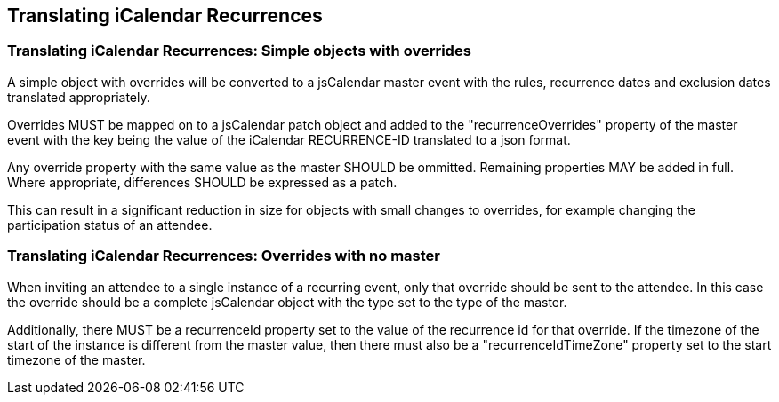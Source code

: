 [[translate-icalendar-recurrences]]
== Translating iCalendar Recurrences

=== Translating iCalendar Recurrences: Simple objects with overrides

A simple object with overrides will be converted to a jsCalendar master event
with the rules, recurrence dates and exclusion dates translated appropriately.

Overrides MUST be mapped on to a jsCalendar patch object and added to the
"recurrenceOverrides" property of the master event with the key being the value
of the iCalendar RECURRENCE-ID translated to a json format.

Any override property with the same value as the master SHOULD be ommitted.
Remaining properties MAY be added in full. Where appropriate, differences SHOULD
be expressed as a patch.

This can result in a significant reduction in size for objects with small
changes to overrides, for example changing the participation status of an
attendee.

=== Translating iCalendar Recurrences: Overrides with no master

When inviting an attendee to a single instance of a recurring event, only that
override should be sent to the attendee. In this case the override should be a
complete jsCalendar object with the type set to the type of the master.

Additionally, there MUST be a recurrenceId property set to the value of the
recurrence id for that override. If the timezone of the start of the instance is
different from the master value, then there must also be a
"recurrenceIdTimeZone" property set to the start timezone of the master.

